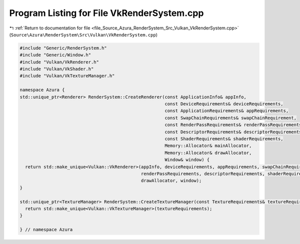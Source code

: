 
.. _program_listing_file_Source_Azura_RenderSystem_Src_Vulkan_VkRenderSystem.cpp:

Program Listing for File VkRenderSystem.cpp
===========================================

|exhale_lsh| :ref:`Return to documentation for file <file_Source_Azura_RenderSystem_Src_Vulkan_VkRenderSystem.cpp>` (``Source\Azura\RenderSystem\Src\Vulkan\VkRenderSystem.cpp``)

.. |exhale_lsh| unicode:: U+021B0 .. UPWARDS ARROW WITH TIP LEFTWARDS

.. code-block:: cpp

   #include "Generic/RenderSystem.h"
   #include "Generic/Window.h"
   #include "Vulkan/VkRenderer.h"
   #include "Vulkan/VkShader.h"
   #include "Vulkan/VkTextureManager.h"
   
   namespace Azura {
   std::unique_ptr<Renderer> RenderSystem::CreateRenderer(const ApplicationInfo& appInfo,
                                                          const DeviceRequirements& deviceRequirements,
                                                          const ApplicationRequirements& appRequirements,
                                                          const SwapChainRequirements& swapChainRequirement,
                                                          const RenderPassRequirements& renderPassRequirements,
                                                          const DescriptorRequirements& descriptorRequirements,
                                                          const ShaderRequirements& shaderRequirements,
                                                          Memory::Allocator& mainAllocator,
                                                          Memory::Allocator& drawAllocator,
                                                          Window& window) {
     return std::make_unique<Vulkan::VkRenderer>(appInfo, deviceRequirements, appRequirements, swapChainRequirement,
                                                 renderPassRequirements, descriptorRequirements, shaderRequirements, mainAllocator,
                                                 drawAllocator, window);
   }
   
   std::unique_ptr<TextureManager> RenderSystem::CreateTextureManager(const TextureRequirements& textureRequirements) {
     return std::make_unique<Vulkan::VkTextureManager>(textureRequirements);
   }
   
   } // namespace Azura
